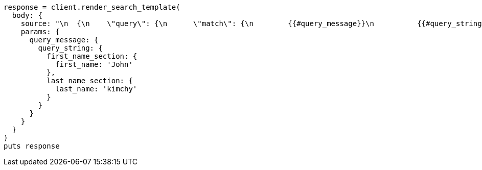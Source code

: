 [source, ruby]
----
response = client.render_search_template(
  body: {
    source: "\n  {\n    \"query\": {\n      \"match\": {\n        {{#query_message}}\n          {{#query_string}}\n        \"message\": \"Hello {{#first_name_section}}{{first_name}}{{/first_name_section}} {{#last_name_section}}{{last_name}}{{/last_name_section}}\"\n          {{/query_string}}\n        {{/query_message}}\n      }\n    }\n  }\n  ",
    params: {
      query_message: {
        query_string: {
          first_name_section: {
            first_name: 'John'
          },
          last_name_section: {
            last_name: 'kimchy'
          }
        }
      }
    }
  }
)
puts response
----
